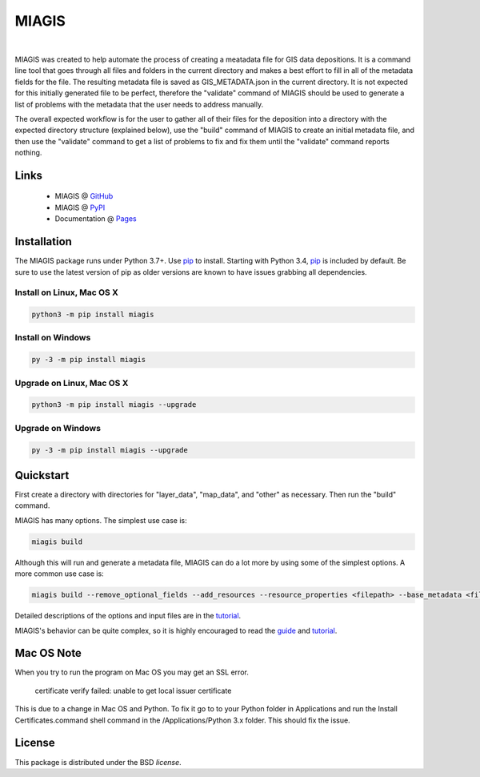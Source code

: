 MIAGIS
================

.. image:: https://img.shields.io/pypi/v/miagis.svg
   :target: https://pypi.org/project/miagis
   :alt: Current library version

.. image:: https://img.shields.io/pypi/pyversions/miagis.svg
   :target: https://pypi.org/project/miagis
   :alt: Supported Python versions

.. image:: https://github.com/MoseleyBioinformaticsLab/miagis/actions/workflows/build.yml/badge.svg
   :target: https://github.com/MoseleyBioinformaticsLab/miagis/actions/workflows/build.yml
   :alt: Build status

.. image:: https://codecov.io/gh/MoseleyBioinformaticsLab/miagis/branch/main/graphs/badge.svg?branch=main
   :target: https://codecov.io/gh/MoseleyBioinformaticsLab/miagis
   :alt: Code coverage information

.. image:: https://img.shields.io/badge/DOI-10.3390%2Fmetabo11030163-blue.svg
   :target: https://doi.org/10.3390/metabo11030163
   :alt: Citation link

.. image:: https://img.shields.io/github/stars/MoseleyBioinformaticsLab/miagis.svg?style=social&label=Star
    :target: https://github.com/MoseleyBioinformaticsLab/miagis
    :alt: GitHub project

|


MIAGIS was created to help automate the process of creating a meatadata file for GIS 
data depositions. It is a command line tool that goes through all files and folders 
in the current directory and makes a best effort to fill in all of the metadata fields 
for the file. The resulting metadata file is saved as GIS_METADATA.json in the current 
directory. It is not expected for this initially generated file to be perfect, therefore 
the "validate" command of MIAGIS should be used to generate a list of problems with the 
metadata that the user needs to address manually. 

The overall expected workflow is for the user to gather all of their files for the deposition 
into a directory with the expected directory structure (explained below), use the "build" 
command of MIAGIS to create an initial metadata file, and then use the "validate" command 
to get a list of problems to fix and fix them until the "validate" command reports nothing.


Links
~~~~~

   * MIAGIS @ GitHub_
   * MIAGIS @ PyPI_
   * Documentation @ Pages_


Installation
~~~~~~~~~~~~
The MIAGIS package runs under Python 3.7+. Use pip_ to install.
Starting with Python 3.4, pip_ is included by default. Be sure to use the latest 
version of pip as older versions are known to have issues grabbing all dependencies.


Install on Linux, Mac OS X
--------------------------

.. code:: bash

   python3 -m pip install miagis


Install on Windows
------------------

.. code:: bash

   py -3 -m pip install miagis
   

Upgrade on Linux, Mac OS X
--------------------------

.. code:: bash

   python3 -m pip install miagis --upgrade
   

Upgrade on Windows
------------------

.. code:: bash

   py -3 -m pip install miagis --upgrade



Quickstart
~~~~~~~~~~
First create a directory with directories for "layer_data", "map_data", and "other" 
as necessary. Then run the "build" command.

MIAGIS has many options. The simplest use case is:

.. code:: bash
    
    miagis build

Although this will run and generate a metadata file, MIAGIS can do a lot more by 
using some of the simplest options. A more common use case is:

.. code:: bash
    
    miagis build --remove_optional_fields --add_resources --resource_properties <filepath> --base_metadata <filepath>
    
Detailed descriptions of the options and input files are in the `tutorial <https://moseleybioinformaticslab.github.io/miagis/tutorial.html>`_.

MIAGIS's behavior can be quite complex, so it is highly encouraged to read the 
`guide <https://moseleybioinformaticslab.github.io/miagis/guide.html>`_ and `tutorial <https://moseleybioinformaticslab.github.io/miagis/tutorial.html>`_.


          
Mac OS Note
~~~~~~~~~~~
When you try to run the program on Mac OS you may get an SSL error.

    certificate verify failed: unable to get local issuer certificate
    
This is due to a change in Mac OS and Python. To fix it go to to your Python 
folder in Applications and run the Install Certificates.command shell command 
in the /Applications/Python 3.x folder. This should fix the issue.



License
~~~~~~~
This package is distributed under the BSD `license`.


.. _GitHub: https://github.com/MoseleyBioinformaticsLab/miagis
.. _Pages: https://moseleybioinformaticslab.github.io/miagis/
.. _PyPI: https://pypi.org/project/miagis
.. _pip: https://pip.pypa.io